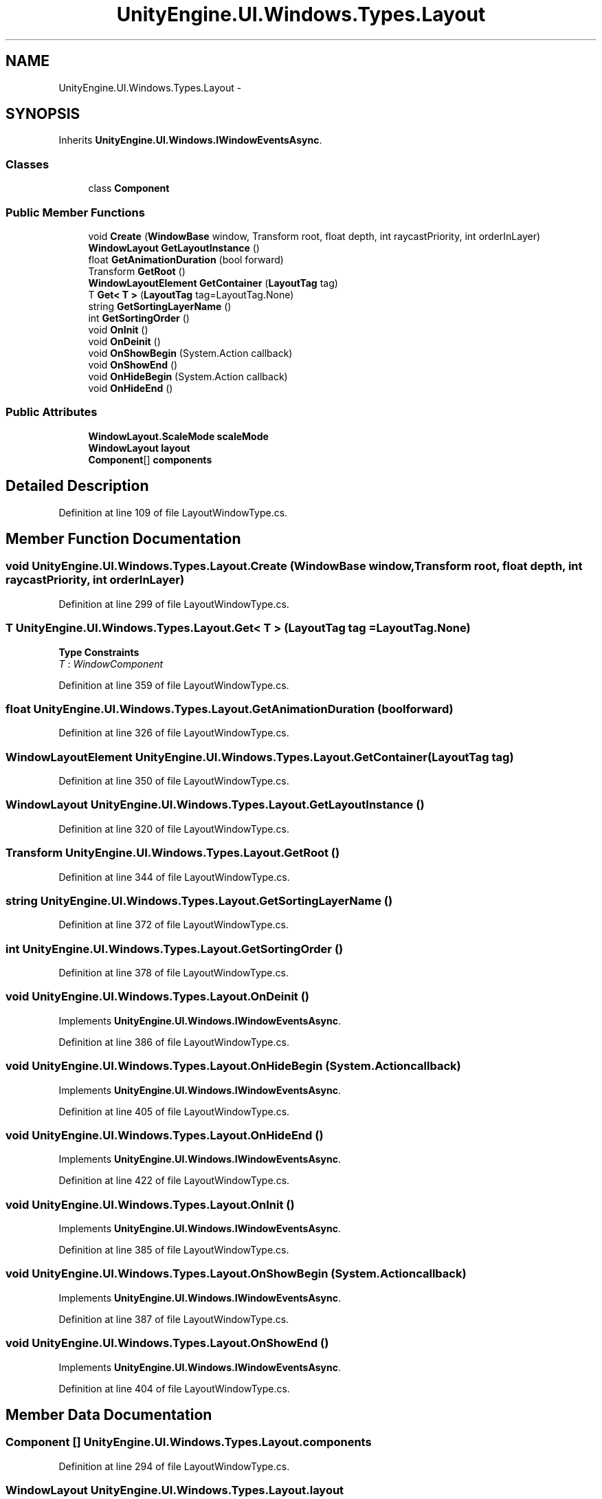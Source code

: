.TH "UnityEngine.UI.Windows.Types.Layout" 3 "Fri Apr 3 2015" "Version version 0.8a" "Unity3D UI Windows Extension" \" -*- nroff -*-
.ad l
.nh
.SH NAME
UnityEngine.UI.Windows.Types.Layout \- 
.SH SYNOPSIS
.br
.PP
.PP
Inherits \fBUnityEngine\&.UI\&.Windows\&.IWindowEventsAsync\fP\&.
.SS "Classes"

.in +1c
.ti -1c
.RI "class \fBComponent\fP"
.br
.in -1c
.SS "Public Member Functions"

.in +1c
.ti -1c
.RI "void \fBCreate\fP (\fBWindowBase\fP window, Transform root, float depth, int raycastPriority, int orderInLayer)"
.br
.ti -1c
.RI "\fBWindowLayout\fP \fBGetLayoutInstance\fP ()"
.br
.ti -1c
.RI "float \fBGetAnimationDuration\fP (bool forward)"
.br
.ti -1c
.RI "Transform \fBGetRoot\fP ()"
.br
.ti -1c
.RI "\fBWindowLayoutElement\fP \fBGetContainer\fP (\fBLayoutTag\fP tag)"
.br
.ti -1c
.RI "T \fBGet< T >\fP (\fBLayoutTag\fP tag=LayoutTag\&.None)"
.br
.ti -1c
.RI "string \fBGetSortingLayerName\fP ()"
.br
.ti -1c
.RI "int \fBGetSortingOrder\fP ()"
.br
.ti -1c
.RI "void \fBOnInit\fP ()"
.br
.ti -1c
.RI "void \fBOnDeinit\fP ()"
.br
.ti -1c
.RI "void \fBOnShowBegin\fP (System\&.Action callback)"
.br
.ti -1c
.RI "void \fBOnShowEnd\fP ()"
.br
.ti -1c
.RI "void \fBOnHideBegin\fP (System\&.Action callback)"
.br
.ti -1c
.RI "void \fBOnHideEnd\fP ()"
.br
.in -1c
.SS "Public Attributes"

.in +1c
.ti -1c
.RI "\fBWindowLayout\&.ScaleMode\fP \fBscaleMode\fP"
.br
.ti -1c
.RI "\fBWindowLayout\fP \fBlayout\fP"
.br
.ti -1c
.RI "\fBComponent\fP[] \fBcomponents\fP"
.br
.in -1c
.SH "Detailed Description"
.PP 
Definition at line 109 of file LayoutWindowType\&.cs\&.
.SH "Member Function Documentation"
.PP 
.SS "void UnityEngine\&.UI\&.Windows\&.Types\&.Layout\&.Create (\fBWindowBase\fP window, Transform root, float depth, int raycastPriority, int orderInLayer)"

.PP
Definition at line 299 of file LayoutWindowType\&.cs\&.
.SS "T UnityEngine\&.UI\&.Windows\&.Types\&.Layout\&.Get< T > (\fBLayoutTag\fP tag = \fCLayoutTag\&.None\fP)"

.PP
\fBType Constraints\fP
.TP
\fIT\fP : \fIWindowComponent\fP
.PP
Definition at line 359 of file LayoutWindowType\&.cs\&.
.SS "float UnityEngine\&.UI\&.Windows\&.Types\&.Layout\&.GetAnimationDuration (bool forward)"

.PP
Definition at line 326 of file LayoutWindowType\&.cs\&.
.SS "\fBWindowLayoutElement\fP UnityEngine\&.UI\&.Windows\&.Types\&.Layout\&.GetContainer (\fBLayoutTag\fP tag)"

.PP
Definition at line 350 of file LayoutWindowType\&.cs\&.
.SS "\fBWindowLayout\fP UnityEngine\&.UI\&.Windows\&.Types\&.Layout\&.GetLayoutInstance ()"

.PP
Definition at line 320 of file LayoutWindowType\&.cs\&.
.SS "Transform UnityEngine\&.UI\&.Windows\&.Types\&.Layout\&.GetRoot ()"

.PP
Definition at line 344 of file LayoutWindowType\&.cs\&.
.SS "string UnityEngine\&.UI\&.Windows\&.Types\&.Layout\&.GetSortingLayerName ()"

.PP
Definition at line 372 of file LayoutWindowType\&.cs\&.
.SS "int UnityEngine\&.UI\&.Windows\&.Types\&.Layout\&.GetSortingOrder ()"

.PP
Definition at line 378 of file LayoutWindowType\&.cs\&.
.SS "void UnityEngine\&.UI\&.Windows\&.Types\&.Layout\&.OnDeinit ()"

.PP
Implements \fBUnityEngine\&.UI\&.Windows\&.IWindowEventsAsync\fP\&.
.PP
Definition at line 386 of file LayoutWindowType\&.cs\&.
.SS "void UnityEngine\&.UI\&.Windows\&.Types\&.Layout\&.OnHideBegin (System\&.Action callback)"

.PP
Implements \fBUnityEngine\&.UI\&.Windows\&.IWindowEventsAsync\fP\&.
.PP
Definition at line 405 of file LayoutWindowType\&.cs\&.
.SS "void UnityEngine\&.UI\&.Windows\&.Types\&.Layout\&.OnHideEnd ()"

.PP
Implements \fBUnityEngine\&.UI\&.Windows\&.IWindowEventsAsync\fP\&.
.PP
Definition at line 422 of file LayoutWindowType\&.cs\&.
.SS "void UnityEngine\&.UI\&.Windows\&.Types\&.Layout\&.OnInit ()"

.PP
Implements \fBUnityEngine\&.UI\&.Windows\&.IWindowEventsAsync\fP\&.
.PP
Definition at line 385 of file LayoutWindowType\&.cs\&.
.SS "void UnityEngine\&.UI\&.Windows\&.Types\&.Layout\&.OnShowBegin (System\&.Action callback)"

.PP
Implements \fBUnityEngine\&.UI\&.Windows\&.IWindowEventsAsync\fP\&.
.PP
Definition at line 387 of file LayoutWindowType\&.cs\&.
.SS "void UnityEngine\&.UI\&.Windows\&.Types\&.Layout\&.OnShowEnd ()"

.PP
Implements \fBUnityEngine\&.UI\&.Windows\&.IWindowEventsAsync\fP\&.
.PP
Definition at line 404 of file LayoutWindowType\&.cs\&.
.SH "Member Data Documentation"
.PP 
.SS "\fBComponent\fP [] UnityEngine\&.UI\&.Windows\&.Types\&.Layout\&.components"

.PP
Definition at line 294 of file LayoutWindowType\&.cs\&.
.SS "\fBWindowLayout\fP UnityEngine\&.UI\&.Windows\&.Types\&.Layout\&.layout"

.PP
Definition at line 293 of file LayoutWindowType\&.cs\&.
.SS "\fBWindowLayout\&.ScaleMode\fP UnityEngine\&.UI\&.Windows\&.Types\&.Layout\&.scaleMode"

.PP
Definition at line 291 of file LayoutWindowType\&.cs\&.

.SH "Author"
.PP 
Generated automatically by Doxygen for Unity3D UI Windows Extension from the source code\&.
